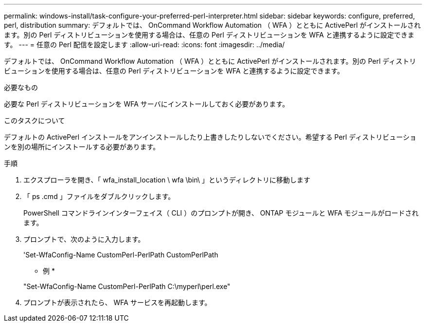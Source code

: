 ---
permalink: windows-install/task-configure-your-preferred-perl-interpreter.html 
sidebar: sidebar 
keywords: configure, preferred, perl, distribution 
summary: デフォルトでは、 OnCommand Workflow Automation （ WFA ）とともに ActivePerl がインストールされます。別の Perl ディストリビューションを使用する場合は、任意の Perl ディストリビューションを WFA と連携するように設定できます。 
---
= 任意の Perl 配信を設定します
:allow-uri-read: 
:icons: font
:imagesdir: ../media/


[role="lead"]
デフォルトでは、 OnCommand Workflow Automation （ WFA ）とともに ActivePerl がインストールされます。別の Perl ディストリビューションを使用する場合は、任意の Perl ディストリビューションを WFA と連携するように設定できます。

.必要なもの
必要な Perl ディストリビューションを WFA サーバにインストールしておく必要があります。

.このタスクについて
デフォルトの ActivePerl インストールをアンインストールしたり上書きしたりしないでください。希望する Perl ディストリビューションを別の場所にインストールする必要があります。

.手順
. エクスプローラを開き、「 wfa_install_location \ wfa \bin\ 」というディレクトリに移動します
. 「 ps .cmd 」ファイルをダブルクリックします。
+
PowerShell コマンドラインインターフェイス（ CLI ）のプロンプトが開き、 ONTAP モジュールと WFA モジュールがロードされます。

. プロンプトで、次のように入力します。
+
'Set-WfaConfig-Name CustomPerl-PerlPath CustomPerlPath

+
* 例 *

+
"Set-WfaConfig-Name CustomPerl-PerlPath C:\myperl\perl.exe"

. プロンプトが表示されたら、 WFA サービスを再起動します。

